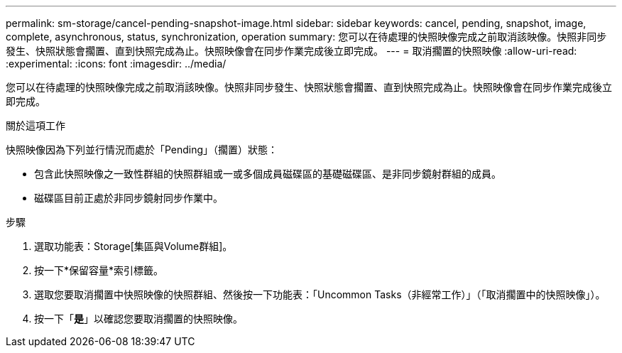 ---
permalink: sm-storage/cancel-pending-snapshot-image.html 
sidebar: sidebar 
keywords: cancel, pending, snapshot, image, complete, asynchronous, status, synchronization, operation 
summary: 您可以在待處理的快照映像完成之前取消該映像。快照非同步發生、快照狀態會擱置、直到快照完成為止。快照映像會在同步作業完成後立即完成。 
---
= 取消擱置的快照映像
:allow-uri-read: 
:experimental: 
:icons: font
:imagesdir: ../media/


[role="lead"]
您可以在待處理的快照映像完成之前取消該映像。快照非同步發生、快照狀態會擱置、直到快照完成為止。快照映像會在同步作業完成後立即完成。

.關於這項工作
快照映像因為下列並行情況而處於「Pending」（擱置）狀態：

* 包含此快照映像之一致性群組的快照群組或一或多個成員磁碟區的基礎磁碟區、是非同步鏡射群組的成員。
* 磁碟區目前正處於非同步鏡射同步作業中。


.步驟
. 選取功能表：Storage[集區與Volume群組]。
. 按一下*保留容量*索引標籤。
. 選取您要取消擱置中快照映像的快照群組、然後按一下功能表：「Uncommon Tasks（非經常工作）」（「取消擱置中的快照映像」）。
. 按一下「*是*」以確認您要取消擱置的快照映像。

